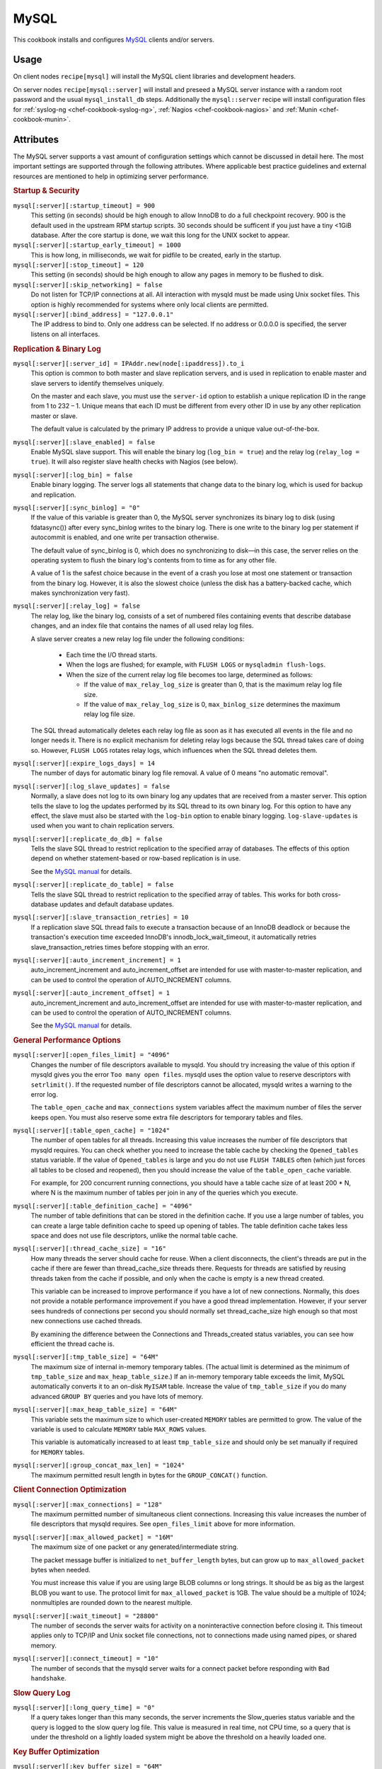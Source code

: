 .. _chef-cookbook-mysql:

=====
MySQL
=====

This cookbook installs and configures `MySQL`_ clients and/or servers.

Usage
=====

On client nodes ``recipe[mysql]`` will install the MySQL client libraries and
development headers.

On server nodes ``recipe[mysql::server]`` will install and preseed a MySQL
server instance with a random root password and the usual ``mysql_install_db``
steps. Additionally the ``mysql::server`` recipe will install configuration
files for :ref:`syslog-ng <chef-cookbook-syslog-ng>`, :ref:`Nagios
<chef-cookbook-nagios>` and :ref:`Munin <chef-cookbook-munin>`.

Attributes
==========

The MySQL server supports a vast amount of configuration settings which cannot
be discussed in detail here. The most important settings are supported through
the following attributes. Where applicable best practice guidelines and
external resources are mentioned to help in optimizing server performance.

.. rubric:: Startup & Security

``mysql[:server][:startup_timeout] = 900``
  This setting (in seconds) should be high enough to allow InnoDB to do a full
  checkpoint recovery. 900 is the default used in the upstream RPM startup
  scripts. 30 seconds should be sufficent if you just have a tiny <1GiB
  database. After the core startup is done, we wait this long for the UNIX
  socket to appear.

``mysql[:server][:startup_early_timeout] = 1000``
  This is how long, in milliseconds, we wait for pidfile to be created, early
  in the startup.

``mysql[:server][:stop_timeout] = 120``
  This setting (in seconds) should be high enough to allow any pages in memory
  to be flushed to disk.

``mysql[:server][:skip_networking] = false``
  Do not listen for TCP/IP connections at all. All interaction with mysqld must
  be made using Unix socket files. This option is highly recommended for
  systems where only local clients are permitted.

``mysql[:server][:bind_address] = "127.0.0.1"``
  The IP address to bind to. Only one address can be selected. If no address or
  0.0.0.0 is specified, the server listens on all interfaces.

.. rubric:: Replication & Binary Log

``mysql[:server][:server_id] = IPAddr.new(node[:ipaddress]).to_i``
  This option is common to both master and slave replication servers, and is
  used in replication to enable master and slave servers to identify themselves
  uniquely.

  On the master and each slave, you must use the ``server-id`` option to
  establish a unique replication ID in the range from 1 to 232 – 1. Unique
  means that each ID must be different from every other ID in use by any other
  replication master or slave.

  The default value is calculated by the primary IP address to provide a unique
  value out-of-the-box.

``mysql[:server][:slave_enabled] = false``
  Enable MySQL slave support. This will enable the binary log (``log_bin =
  true``) and the relay log (``relay_log = true``). It will also register slave
  health checks with Nagios (see below).

``mysql[:server][:log_bin] = false``
  Enable binary logging. The server logs all statements that change data to the
  binary log, which is used for backup and replication.

``mysql[:server][:sync_binlog] = "0"``
  If the value of this variable is greater than 0, the MySQL server
  synchronizes its binary log to disk (using fdatasync()) after every
  sync_binlog writes to the binary log. There is one write to the binary log
  per statement if autocommit is enabled, and one write per transaction
  otherwise.

  The default value of sync_binlog is 0, which does no synchronizing to disk—in
  this case, the server relies on the operating system to flush the binary
  log's contents from to time as for any other file.

  A value of 1 is the safest choice because in the event of a crash you lose at
  most one statement or transaction from the binary log. However, it is also
  the slowest choice (unless the disk has a battery-backed cache, which makes
  synchronization very fast).

``mysql[:server][:relay_log] = false``
  The relay log, like the binary log, consists of a set of numbered files
  containing events that describe database changes, and an index file that
  contains the names of all used relay log files.

  A slave server creates a new relay log file under the following conditions:

   * Each time the I/O thread starts.

   * When the logs are flushed; for example, with ``FLUSH LOGS`` or
     ``mysqladmin flush-logs``.

   * When the size of the current relay log file becomes too large,
     determined as follows:

     * If the value of ``max_relay_log_size`` is greater than 0, that is the
       maximum relay log file size.

     * If the value of ``max_relay_log_size`` is 0, ``max_binlog_size``
       determines the maximum relay log file size.

  The SQL thread automatically deletes each relay log file as soon as it has
  executed all events in the file and no longer needs it. There is no explicit
  mechanism for deleting relay logs because the SQL thread takes care of doing
  so. However, ``FLUSH LOGS`` rotates relay logs, which influences when the SQL
  thread deletes them.

``mysql[:server][:expire_logs_days] = 14``
  The number of days for automatic binary log file removal. A value of 0 means
  "no automatic removal".

``mysql[:server][:log_slave_updates] = false``
  Normally, a slave does not log to its own binary log any updates that are
  received from a master server. This option tells the slave to log the updates
  performed by its SQL thread to its own binary log. For this option to have
  any effect, the slave must also be started with the ``log-bin`` option to
  enable binary logging. ``log-slave-updates`` is used when you want to chain
  replication servers.

``mysql[:server][:replicate_do_db] = false``
  Tells the slave SQL thread to restrict replication to the specified array of
  databases. The effects of this option depend on whether statement-based or
  row-based replication is in use.

  See the `MySQL manual
  <http://dev.mysql.com/doc/refman/5.1/en/replication-options-slave.html#option_mysqld_replicate-do-db>`_
  for details.

``mysql[:server][:replicate_do_table] = false``
  Tells the slave SQL thread to restrict replication to the specified array of
  tables. This works for both cross-database updates and default database
  updates.

``mysql[:server][:slave_transaction_retries] = 10``
  If a replication slave SQL thread fails to execute a transaction because of
  an InnoDB deadlock or because the transaction's execution time exceeded
  InnoDB's innodb_lock_wait_timeout, it automatically retries
  slave_transaction_retries times before stopping with an error.

``mysql[:server][:auto_increment_increment] = 1``
  auto_increment_increment and auto_increment_offset are intended for use with
  master-to-master replication, and can be used to control the operation of
  AUTO_INCREMENT columns.

``mysql[:server][:auto_increment_offset] = 1``
  auto_increment_increment and auto_increment_offset are intended for use with
  master-to-master replication, and can be used to control the operation of
  AUTO_INCREMENT columns.

  See the `MySQL manual
  <http://dev.mysql.com/doc/refman/5.1/en/replication-options-master.html#sysvar_auto_increment_increment>`_
  for details.

.. rubric:: General Performance Options

``mysql[:server][:open_files_limit] = "4096"``
  Changes the number of file descriptors available to mysqld. You should try
  increasing the value of this option if mysqld gives you the error ``Too many
  open files``. mysqld uses the option value to reserve descriptors with
  ``setrlimit()``. If the requested number of file descriptors cannot be
  allocated, mysqld writes a warning to the error log.

  The ``table_open_cache`` and ``max_connections`` system variables affect the
  maximum number of files the server keeps open.  You must also reserve some
  extra file descriptors for temporary tables and files.

``mysql[:server][:table_open_cache] = "1024"``
  The number of open tables for all threads. Increasing this value increases
  the number of file descriptors that mysqld requires. You can check whether
  you need to increase the table cache by checking the ``Opened_tables`` status
  variable. If the value of ``Opened_tables`` is large and you do not use
  ``FLUSH TABLES`` often (which just forces all tables to be closed and
  reopened), then you should increase the value of the ``table_open_cache``
  variable.

  For example, for 200 concurrent running connections, you should have a table
  cache size of at least 200 * N, where N is the maximum number of tables per
  join in any of the queries which you execute.

``mysql[:server][:table_definition_cache] = "4096"``
  The number of table definitions that can be stored in the definition cache.
  If you use a large number of tables, you can create a large table definition
  cache to speed up opening of tables. The table definition cache takes less
  space and does not use file descriptors, unlike the normal table cache.

``mysql[:server][:thread_cache_size] = "16"``
  How many threads the server should cache for reuse. When a client
  disconnects, the client's threads are put in the cache if there are fewer
  than thread_cache_size threads there. Requests for threads are satisfied by
  reusing threads taken from the cache if possible, and only when the cache is
  empty is a new thread created.

  This variable can be increased to improve performance if you have a lot of
  new connections. Normally, this does not provide a notable performance
  improvement if you have a good thread implementation. However, if your server
  sees hundreds of connections per second you should normally set
  thread_cache_size high enough so that most new connections use cached
  threads.

  By examining the difference between the Connections and Threads_created
  status variables, you can see how efficient the thread cache is.

``mysql[:server][:tmp_table_size] = "64M"``
  The maximum size of internal in-memory temporary tables. (The actual limit is
  determined as the minimum of ``tmp_table_size`` and ``max_heap_table_size``.)
  If an in-memory temporary table exceeds the limit, MySQL automatically
  converts it to an on-disk ``MyISAM`` table. Increase the value of
  ``tmp_table_size`` if you do many advanced ``GROUP BY`` queries and you have
  lots of memory.

``mysql[:server][:max_heap_table_size] = "64M"``
  This variable sets the maximum size to which user-created ``MEMORY`` tables
  are permitted to grow. The value of the variable is used to calculate
  ``MEMORY`` table ``MAX_ROWS`` values.

  This variable is automatically increased to at least ``tmp_table_size`` and
  should only be set manually if required for ``MEMORY`` tables.

``mysql[:server][:group_concat_max_len] = "1024"``
  The maximum permitted result length in bytes for the ``GROUP_CONCAT()``
  function.

.. rubric:: Client Connection Optimization

``mysql[:server][:max_connections] = "128"``
  The maximum permitted number of simultaneous client connections. Increasing
  this value increases the number of file descriptors that mysqld requires. See
  ``open_files_limit`` above for more information.

``mysql[:server][:max_allowed_packet] = "16M"``
  The maximum size of one packet or any generated/intermediate string.

  The packet message buffer is initialized to ``net_buffer_length`` bytes, but can
  grow up to ``max_allowed_packet`` bytes when needed.

  You must increase this value if you are using large BLOB columns or long
  strings. It should be as big as the largest BLOB you want to use. The
  protocol limit for ``max_allowed_packet`` is 1GB. The value should be a
  multiple of 1024; nonmultiples are rounded down to the nearest multiple.

``mysql[:server][:wait_timeout] = "28800"``
  The number of seconds the server waits for activity on a noninteractive
  connection before closing it. This timeout applies only to TCP/IP and Unix
  socket file connections, not to connections made using named pipes, or shared
  memory.

``mysql[:server][:connect_timeout] = "10"``
  The number of seconds that the mysqld server waits for a connect packet
  before responding with ``Bad handshake``.

.. rubric:: Slow Query Log

``mysql[:server][:long_query_time] = "0"``
  If a query takes longer than this many seconds, the server increments the
  Slow_queries status variable and the query is logged to the slow query log
  file. This value is measured in real time, not CPU time, so a query that is
  under the threshold on a lightly loaded system might be above the threshold
  on a heavily loaded one.

.. rubric:: Key Buffer Optimization

``mysql[:server][:key_buffer_size] = "64M"``
  Index blocks for MyISAM tables are buffered and are shared by all threads.
  ``key_buffer_size`` is the size of the buffer used for index blocks. The key
  buffer is also known as the key cache.

  You can increase the value to get better index handling for all reads and
  multiple writes; on a system whose primary function is to run MySQL using the
  MyISAM storage engine, 25% of the machine's total memory is an acceptable
  value for this variable. However, you should be aware that, if you make the
  value too large (for example, more than 50% of the machine's total memory),
  your system might start to page and become extremely slow. This is because
  MySQL relies on the operating system to perform file system caching for data
  reads, so you must leave some room for the file system cache. You should also
  consider the memory requirements of any other storage engines that you may be
  using in addition to MyISAM.

  See the `MySQL manual
  <http://dev.mysql.com/doc/refman/5.1/en/server-system-variables.html#sysvar_key_buffer_size>`_
  for details.

.. rubric:: Query Cache Optimization

``mysql[:server][:query_cache_size] = "128M"``
  The amount of memory allocated for caching query results.  The permissible
  values are multiples of 1024; other values are rounded down to the nearest
  multiple.

``mysql[:server][:query_cache_type] = 1``
  Set the query cache type. Possible values are:

  * 0 - Do not cache results in or retrieve results from the query cache.
  * 1 - Cache all cacheable query results except for those that begin with
    ``SELECT SQL_NO_CACHE``.
  * 2 - Cache results only for cacheable queries that begin with ``SELECT
    SQL_CACHE``.

``mysql[:server][:query_cache_limit] = "4M"``
  Do not cache results that are larger than this number of bytes.

.. rubric:: Sort Optimization

``mysql[:server][:sort_buffer_size] = "4M"``
  Each session that needs to do a sort allocates a buffer of this size.
  ``sort_buffer_size`` is not specific to any storage engine and applies in a
  general manner for optimization.

  If you see many ``Sort_merge_passes`` per second in ``SHOW GLOBAL STATUS``
  output, you can consider increasing the ``sort_buffer_size`` value to speed
  up ``ORDER BY`` or ``GROUP BY`` operations that cannot be improved with query
  optimization or improved indexing. The entire buffer is allocated even if it
  is not all needed, so setting it larger than required globally will slow down
  most queries that sort.

  See the `MySQL manual
  <http://dev.mysql.com/doc/refman/5.1/en/server-system-variables.html#sysvar_sort_buffer_size>`_
  for details.

``mysql[:server][:read_buffer_size] = "1M"``
  Each thread that does a sequential scan allocates a buffer of this size (in
  bytes) for each table it scans. If you do many sequential scans, you might
  want to increase this value, which defaults to 131072. The value of this
  variable should be a multiple of 4KB. If it is set to a value that is not a
  multiple of 4KB, its value will be rounded down to the nearest multiple of
  4KB.

``mysql[:server][:read_rnd_buffer_size] = "512K"``
  When reading rows in sorted order following a key-sorting operation, the rows
  are read through this buffer to avoid disk seeks.  Setting the variable to a
  large value can improve ``ORDER BY`` performance by a lot. However, this is a
  buffer allocated for each client, so you should not set the global variable
  to a large value. Instead, change the session variable only from within those
  clients that need to run large queries.

``mysql[:server][:myisam_sort_buffer_size] = "64M"``
  The size of the buffer that is allocated when sorting MyISAM indexes during a
  ``REPAIR TABLE`` or when creating indexes with ``CREATE INDEX`` or ``ALTER
  TABLE``.

.. rubric:: Join Optimization

``mysql[:server][:join_buffer_size] = "2M"``
  The minimum size of the buffer that is used for plain index scans, range
  index scans, and joins that do not use indexes and thus perform full table
  scans. Normally, the best way to get fast joins is to add indexes. Increase
  the value of ``join_buffer_size`` to get a faster full join when adding
  indexes is not possible. One join buffer is allocated for each full join
  between two tables. For a complex join between several tables for which
  indexes are not used, multiple join buffers might be necessary.

  There is no gain from setting the buffer larger than required to hold each
  matching row, and all joins allocate at least the minimum size, so use
  caution in setting this variable to a large value globally. It is better to
  keep the global setting small and change to a larger setting only in sessions
  that are doing large joins.  Memory allocation time can cause substantial
  performance drops if the global size is larger than needed by most queries
  that use it.

.. rubric:: InnoDB Options

``mysql[:server][:innodb_file_per_table] = true``
  If ``innodb_file_per_table`` is enabled, InnoDB creates each new table using
  its own ``.ibd`` file for storing data and indexes, rather than in the shared
  tablespace.

``mysql[:server][:innodb_buffer_pool_size] = "512M"``
  The size in bytes of the memory buffer InnoDB uses to cache data and indexes
  of its tables.

  The larger you set this value, the less disk I/O is needed to access data in
  tables. On a dedicated database server, you may set this to up to 80% of the
  machine physical memory size. Be prepared to scale back this value if these
  other issues occur:

   * Competition for physical memory might cause paging in the operating
     system.

   * InnoDB reserves additional memory for buffers and control structures, so
     that the total allocated space is approximately 10% greater than the
     specified size.

   * The time to initialize the buffer pool is roughly proportional to its
     size. On large installations, this initialization time may be significant.

``mysql[:server][:innodb_log_file_size] = "256M"``
  The size in bytes of each log file in a log group. The combined size of log
  files must be less than 4GB. Sensible values range from 1MB to 1/N-th of the
  size of the buffer pool, where N is the number of log files in the group
  (default: 2). The larger the value, the less checkpoint flush activity is
  needed in the buffer pool, saving disk I/O. But larger log files also mean
  that recovery is slower in case of a crash.

  See also:

  * http://www.mysqlperformanceblog.com/2008/11/21/how-to-calculate-a-good-innodb-log-file-size/
  * http://www.mysqlperformanceblog.com/2006/07/03/choosing-proper-innodb_log_file_size/

``mysql[:server][:innodb_log_buffer_size] = "1M"``
  The size in bytes of the buffer that InnoDB uses to write to the log files on
  disk. Sensible values range from 1MB to 8MB. A large log buffer enables large
  transactions to run without a need to write the log to disk before the
  transactions commit. Thus, if you have big transactions, making the log
  buffer larger saves disk I/O.

``mysql[:server][:innodb_flush_log_at_trx_commit] = "1"``
  If the value of ``innodb_flush_log_at_trx_commit`` is 0, the log buffer is
  written out to the log file once per second and the flush to disk operation
  is performed on the log file, but nothing is done at a transaction commit.

  When the value is 1, the log buffer is written out to the log file at each
  transaction commit and the flush to disk operation is performed on the log
  file.

  When the value is 2, the log buffer is written out to the file at each
  commit, but the flush to disk operation is not performed on it.  However, the
  flushing on the log file takes place once per second also when the value is
  2. Note that the once-per-second flushing is not 100% guaranteed to happen
  every second, due to process scheduling issues.

  The default value of 1 is the value required for ACID compliance. You can
  achieve better performance by setting the value different from 1, but then
  you can lose at most one second worth of transactions in a crash. With a
  value of 0, any mysqld process crash can erase the last second of
  transactions. With a value of 2, then only an operating system crash or a
  power outage can erase the last second of transactions. However, InnoDB's
  crash recovery is not affected and thus crash recovery does work regardless
  of the value.

  For the greatest possible durability and consistency in a replication setup
  using InnoDB with transactions, use `innodb_flush_log_at_trx_commit = 1` and
  `sync_binlog = 1` on the master server.

``mysql[:server][:innodb_thread_concurrency] = node[:cpu][:total] * 2 + 1``
  InnoDB tries to keep the number of operating system threads concurrently
  inside InnoDB less than or equal to the limit given by this variable. Once
  the number of threads reaches this limit, additional threads are placed into
  a wait state within a FIFO queue for execution. Threads waiting for locks are
  not counted in the number of concurrently executing threads.

  The correct value for this variable is dependent on environment and workload.
  You will need to try a range of different values to determine what value
  works for your applications. A recommended value is 2 times the number of
  CPUs plus the number of disks.

  You can disable thread concurrency checking by setting the value to 0.
  Disabling thread concurrency checking enables InnoDB to create as many
  threads as it needs.

``mysql[:server][:innodb_lock_wait_timeout] = "50"``
  The timeout in seconds an InnoDB transaction may wait for a row lock before
  giving up. The default value is 50 seconds. A transaction that tries to
  access a row that is locked by another InnoDB transaction will hang for at
  most this many seconds before issuing the following error::

    ERROR 1205 (HY000): Lock wait timeout exceeded; try restarting transaction

  When a lock wait timeout occurs, the current statement is not executed. The
  current transaction is not rolled back.

.. rubric:: Miscellaneous Options

``mysql[:server][:default_storage_engine] = "MyISAM"``
  Set the default storage engine (table type) for tables.

.. rubric:: Nagios

``mysql[:server][:detailed_monitoring] = false``
  Enable more detailed nagios service checks which mostly depend on the
  application running queries and creating indexes etc. Since these metrics may
  not be optimized by the Operations team alone, these are disabled by default.

``mysql[:server][:nagios][...][:enabled] = ...``
``mysql[:server][:nagios][...][:warning] = ...``
``mysql[:server][:nagios][...][:critical] = ...``
``mysql[:server][:nagios][...][:check_interval] = ...``
``mysql[:server][:nagios][...][:notification_interval] = ...``
  Configuration of nagios service check thresholds and intervals. For a
  detailed list of available service checks and their default thresholds and
  intervals see the ``attributes/server.rb`` file in the ``mysql`` cookbook.


Resources & Providers
=====================

The cookbook contains the following resources which can be used to manage
databases and users through calls to the MySQL API. These resources only work
on nodes that have been deployed with the ``mysql::server`` recipe (see below).

MySQL User
----------

Configure MySQL users and possibly generate a random password for it.

.. rubric:: Actions

``create``
  create the user if it does not exist. (default)

``delete``
  delete the specified user.

.. rubric:: Attributes

``host = "localhost"``
  The host this user is allowed to connect from.

``password = nil``
  The password for the specified user. ``nil`` will generate a random password.
  See :ref:`chef-cookbooks-core_ext-passwords` for details.

``force_password = false``
  Set the specified password even if the user already has a password.

.. rubric:: Examples

Create a user with random password::

  mysql_user "myapp"

Create a user with specified password::

  mysql_user "myapp" do
    password "ZEZm3u6oZR"
  end

Delete user::

  mysql_user "myapp" do
    action :delete
  end

MySQL Grants
------------

Configure MySQL grants/permissions for existing users.

.. rubric:: Actions

``create``
  create the permissions if it does not exist. (default)

``delete``
  delete the specified permissions.

.. rubric:: Attributes

``privileges``
  ..

``database``
  ..

``user``
  ..

``user_host``
  ..

``grant_option``
  ..

MySQL Database
--------------

Creates MySQL databases and users if the database owner does not exist.

.. rubric:: Actions

``create``
  create the database if it does not exist. (default)

``delete``
  delete the specified database.

.. rubric:: Attributes

``owner``
  ..

``owner_host``
  ..

Log files
=========

The MySQL server does not support logging to syslog. Therefore the
``mysql::server`` recipe will install a syslog-ng configuration to poll
``/var/log/mysql/mysqld.err`` and ``/var/log/mysql/slow-queries.log`` in case a
central syslog server exists.

Additionally a logrotate configuration file is installed that can be used to
send a report of slow queries created automatically from ``slow-queries.log``
by ``mk-query-digest`` from the maatkit distribution. This report is
automatically enabled when ``mysql[:server][:long_query_time]`` is greater than
0. The report is sent to the address specified in the ``contacts[:mysql]``
attribute (default: ``root``).

Nagios Service Checks
=====================

The ``mysql::server`` recipe will register the following nagios service checks
with the chef server. Most service checks are based on ``check_mysql_health``
by ConSol Labs. For details see the `check_mysql_health project page
<http://labs.consol.de/lang/en/nagios/check_mysql_health/>`_.

**MYSQL**
  Checks if the mysqld process is running

**MYSQL-CTIME**
  Determines how long connection establishment and login take

**MYSQL-CONNS**
  Number of open connections

**MYSQL-TCHIT**
  Hitrate in the Thread-Cache

**MYSQL-QCHIT**
  Hitrate in the Query Cache

**MYSQL-QCLOW**
  Displacement out of the Query Cache due to memory shortness

**MYSQL-SLOW**
  Rate of queries that were detected as 'slow'

**MYSQL-LONG**
  Sum of processes that are runnning longer than 1 minute

**MYSQL-TABHIT**
  Hitrate in the Table-Cache

**MYSQL-LOCK**
  Rate of failed table locks

**MYSQL-INDEX**
  Sum of the Index-Utilization (in contrast to Full Table Scans)

**MYSQL-TMPTAB**
  Percent of the temporary tables that were created on the disk instead in
  memory

**MYSQL-KCHIT**
  Hitrate in the Myisam Key Cache

**MYSQL-BPHIT**
  Hitrate in the InnoDB Buffer Pool

**MYSQL-BPWAIT**
  Rate of the InnoDB Buffer Pool Waits

**MYSQL-LOGWAIT**
  Rate of the InnoDB Log Waits

**MYSQL-SLAVEIO**
  Checks if the IO-Thread of the Slave-DB is running

**MYSQL-SLAVESQL**
  Checks if the SQL-Thread of the Slave-DB is running

**MYSQL-SLAVELAG**
  Delay between Master and Slave


Munin Metrics
=============

The ``mysql::server`` recipe will install the following Munin plugins.

Throughput
----------

Threads
-------

Queries
-------

Slow Queries
------------

Slave Status
------------
